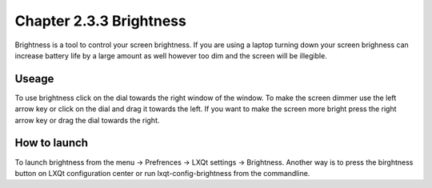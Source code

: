 Chapter 2.3.3 Brightness
========================

Brightness is a tool to control your screen brightness. If you are using a laptop turning down your screen brighness can increase battery life by a large amount as well however too dim and the screen will be illegible.

Useage
------
To use brightness click on the dial towards the right window of the window. To make the screen dimmer use the left arrow key or click on the dial and drag it towards the left.  If you want to make the screen more bright press the right arrow key or drag the dial towards the right.

How to launch
-------------
To launch brightness from the menu -> Prefrences -> LXQt settings -> Brightness. Another way is to press the birghtness button on LXQt configuration center or run lxqt-config-brightness from the commandline.

